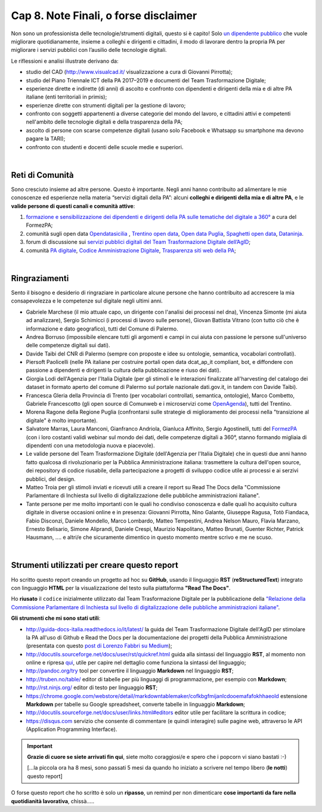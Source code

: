 ******************************************
Cap 8. Note Finali, o forse disclaimer
******************************************

Non sono un professionista delle tecnologie/strumenti digitali, questo si è capito! Solo `un dipendente pubblico <http://cirospat.readthedocs.io>`_ che vuole migliorare quotidianamente, insieme a colleghi e dirigenti e cittadini, il modo di lavorare dentro la propria PA per migliorare i servizi pubblici con l’ausilio delle tecnologie digitali. 

Le riflessioni e analisi illustrate derivano da:

- studio del CAD (http://www.visualcad.it/ visualizzazione a cura di Giovanni Pirrotta);

- studio del Piano Triennale ICT della PA 2017–2019 e documenti del Team Trasformazione Digitale;

- esperienze dirette e indirette (di anni) di ascolto e confronto con dipendenti e dirigenti della mia e di altre PA italiane (enti territoriali in primis); 

- esperienze dirette con strumenti digitali per la gestione di lavoro;

- confronto con soggetti appartenenti a diverse categorie del mondo del lavoro, e cittadini attivi e competenti nell'ambito delle tecnologie digitali e della trasparenza della PA;

- ascolto di persone con scarse competenze digitali (usano solo Facebook e Whatsapp su smartphone ma devono pagare la TARI);

- confronto con studenti e docenti delle scuole medie e superiori.

|

Reti di Comunità
**************

Sono cresciuto insieme ad altre persone. Questo è importante. Negli anni hanno contribuito ad alimentare le mie conoscenze ed esperienze nella materia “servizi digitali della PA”: alcuni **colleghi e dirigenti della mia e di altre PA**, e le **valide persone di questi canali e comunità attive**:

#. `formazione e sensibilizzazione dei dipendenti e dirigenti della PA sulle tematiche del digitale a 360° <http://eventipa.formez.it/search/site/?f[0]=im_field_tipoattivita%3A8798>`_ a cura del FormezPA; 

#. comunità sugli open data `Opendatasicilia <https://groups.google.com/forum/#!forum/opendatasicilia>`_ ,  `Trentino open data <https://www.facebook.com/groups/todgroup/?fref=ts>`_,  `Open data Puglia <https://www.facebook.com/groups/169174136770880/?fref=ts>`_,  `Spaghetti open data <https://groups.google.com/forum/#!forum/spaghettiopendata>`_,  `Dataninja <https://www.facebook.com/groups/dataninja/>`_.

#. forum di discussione sui `servizi pubblici digitali del Team Trasformazione Digitale dell’AgID <https://forum.italia.it/>`_;

#. comunità `PA digitale <https://www.facebook.com/groups/384577025038311>`_, `Codice Amministrazione Digitale <https://www.facebook.com/groups/cad.ancitel/>`_, `Trasparenza siti web della PA <https://www.facebook.com/groups/trasparenzasitiwebpa/>`_;

|

Ringraziamenti
**************
Sento il bisogno e desiderio di ringraziare in particolare alcune persone che hanno contribuito ad accrescere la mia consapevolezza e le  competenze sul digitale negli ultimi anni. 

- Gabriele Marchese (il mio attuale capo, un dirigente con l'analisi dei processi nel dna), Vincenza Simonte (mi aiuta ad analizzare),  Sergio Schimicci (i processi di lavoro sulle persone),  Giovan Battista Vitrano (con tutto ciò che è informazione e dato geografico), tutti del Comune di Palermo.

- Andrea Borruso (impossibile elencare tutti gli argomenti e campi in cui aiuta con passione le persone sull'universo delle competenze digitali sui dati).

- Davide Taibi del CNR di Palermo (sempre con proposte e idee su ontologie, semantica, vocabolari controllati).

- Piersoft Paolicelli (nelle PA italiane per costruire portali open data dcat_ap_it compliant, bot, e diffondere con passione a dipendenti e dirigenti la cultura della pubblicazione e riuso dei dati).

- Giorgia Lodi dell'Agenzia per l'Italia Digitale (per gli stimoli e le interazioni finalizzate all'harvesting del catalogo dei dataset in formato aperto del comune di Palermo sul portale nazionale dati.gov.it, in tandem con Davide Taibi).

- Francesca Gleria della Provincia di Trento (per vocabolari controllati, semantica, ontologie), Marco Combetto, Gabriele Francescotto (gli open source di Comunweb e i microservizi come `OpenAgenda <https://medium.com/@cirospat/eventi-culturali-del-territorio-raccolti-e-comunicati-in-piattaforma-crowdsourcing-con-opendata-975b6c2766e6>`_), tutti del Trentino.

- Morena Ragone della Regione Puglia (confrontarsi sulle strategie di miglioramento dei processi nella "transizione al digitale" è molto  importante).

- Salvatore Marras, Laura Manconi, Gianfranco Andriola, Gianluca Affinito, Sergio Agostinelli, tutti del `FormezPA <http://eventipa.formez.it/>`_ (con i loro costanti validi webinar sul mondo dei dati, delle competenze digitali a 360°, stanno formando migliaia di dipendenti con una metodologia nuova e piacevole).

- Le valide persone del Team Trasformazione Digitale (dell'Agenzia per l'Italia Digitale) che in questi due anni hanno fatto qualcosa di rivoluzionario per la Pubblica Amministrazione italiana: trasmettere la cultura dell'open source, dei repository di codice riusabile, della partecipazione a progetti di sviluppo codice utile ai processi e ai serzivi pubblici, del design.

- Matteo Troia per gli stimoli inviati e ricevuti utili a creare il report su Read The Docs della "Commissione Parlamentare di Inchiesta sul livello di digitalizzazione delle pubbliche amministrazioni italiane". 

- Tante persone per me molto importanti con le quali ho condiviso conoscenza e dalle quali ho acquisito cultura digitale in diverse occasioni online e in presenza: Giovanni Pirrotta, Nino Galante, Giuseppe Ragusa, Totò Fiandaca, Fabio Disconzi, Daniele Mondello, Marco Lombardo, Matteo Tempestini, Andrea Nelson Mauro, Flavia Marzano, Ernesto Belisario, Simone Aliprandi, Daniele Crespi, Maurizio Napolitano, Matteo Brunati, Guenter Richter, Patrick Hausmann, .... e altri/e che sicuramente dimentico in questo momento mentre scrivo e me ne scuso.

|

Strumenti utilizzati per creare questo report
*********************************************
Ho scritto questo report creando un progetto ad hoc su **GitHub**, usando il linguaggio **RST** (**reStructuredText**) integrato con linguaggio **HTML** per la visualizzazione del testo sulla piattaforma **"Read The Docs"**. 

Ho **riusato** il ``codice`` inizialmente utilizzato dal Team Trasformazione Digitale per la pubblicazione della `"Relazione della Commissione Parlamentare di Inchiesta sul livello di digitalizzazione delle pubbliche amministrazioni italiane" <https://relazione-commissione-digitale.readthedocs.io>`_.

**Gli strumenti che mi sono stati utili**:

+ http://guida-docs-italia.readthedocs.io/it/latest/ la guida del Team Trasformazione Digitale dell'AgID per stimolare la PA all'uso di Github e Read the Docs per la documentazione dei progetti della Pubblica Amministrazione (presentata con questo `post di Lorenzo Fabbri su Medium <https://medium.com/team-per-la-trasformazione-digitale/docs-italia-open-government-collaborazione-pubblica-amministrazione-progetti-linguaggio-b89ff330e21b>`_);

+ http://docutils.sourceforge.net/docs/user/rst/quickref.html	guida alla sintassi del linguaggio **RST**, al momento non online e ripresa `qui <https://cirospat.github.io/la-samba-digitale-della-pa/rst>`_, utile per capire nel dettaglio come funziona la sintassi del linguaggio;

+ http://pandoc.org/try	tool per convertire il linguaggio **Markdown** nel linguaggio **RST**;

+ http://truben.no/table/	editor di tabelle per più linguaggi di programmazione, per esempio con **Markdown**;

+ http://rst.ninjs.org/	editor di testo per linguaggio **RST**;

+ https://chrome.google.com/webstore/detail/markdowntablemaker/cofkbgfmijanlcdooemafafokhhaeold	estensione **Markdown** per tabelle su Google spreadsheet, converte tabelle in linguaggio **Markdown**;

+ http://docutils.sourceforge.net/docs/user/links.html#editors	editor utile per facilitare la scrittura in codice;

+ https://disqus.com	servizio che consente di commentare (e quindi interagire) sulle pagine web, attraverso le API (Application Programming Interface).


   
.. important::

   **Grazie di cuore se siete arrivati fin qui**, siete molto coraggiosi/e e spero che i popcorn vi siano bastati  :-)
   
   [...la piccola ora ha 8 mesi, sono passati 5 mesi da quando ho iniziato a scrivere nel tempo libero (**le notti**) questo report]
   
   
O forse questo report che ho scritto è solo un **ripasso**, un remind per non dimenticare **cose importanti da fare nella quotidianità lavorativa**, chissà.....
